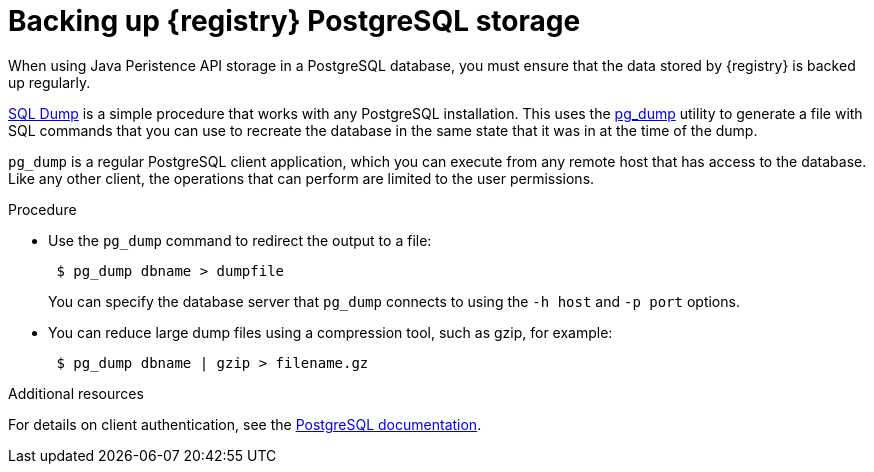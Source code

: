 [id=registry-sql-backup]
= Backing up {registry} PostgreSQL storage

When using Java Peristence API storage in a PostgreSQL database, you must ensure that the data stored by {registry} is backed up regularly. 

https://www.postgresql.org/docs/12/backup-dump.html[SQL Dump] is a simple procedure that works with any PostgreSQL installation. This uses the https://www.postgresql.org/docs/12/app-pgdump.html[pg_dump] utility to generate a file with SQL commands that you can use to recreate the database in the same state that it was in at the time of the dump.

`pg_dump` is a regular PostgreSQL client application, which you can execute from any remote host that has access to the database. Like any other client, the operations that can perform are limited to the user permissions.

.Procedure

* Use the `pg_dump` command to redirect the output to a file:
+
[source,bash]
----
 $ pg_dump dbname > dumpfile
----
+
You can specify the database server that `pg_dump` connects to using the `-h host` and `-p port` options.

* You can reduce large dump files using a compression tool, such as gzip, for example:
+
[source,bash]
----
 $ pg_dump dbname | gzip > filename.gz
----

.Additional resources
For details on client authentication, see the https://www.postgresql.org/docs/12/client-authentication.html[PostgreSQL documentation].
